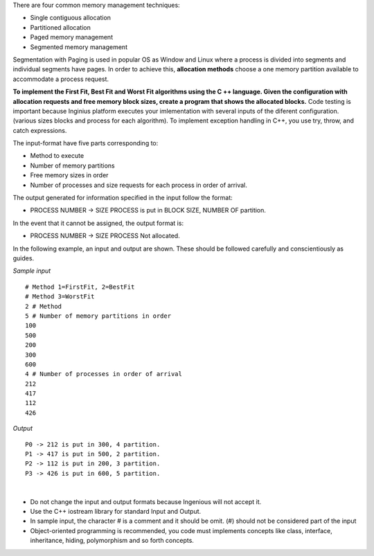 .. raw:: html

    <style> .help {color:#2B770E;} </style>

.. role:: help

.. class:: text-justify

 There are four common memory management techniques:

 - Single contiguous allocation
 - Partitioned allocation
 - Paged memory management
 - Segmented memory management

 Segmentation with Paging is used in popular  OS as Window and Linux where a process is divided into segments and individual segments have pages. In order to achieve this, **allocation methods** choose a one memory partition available to accommodate a process request.

.. class:: text-justify

    **To implement the First Fit, Best Fit and Worst Fit algorithms using the C ++ language. Given the configuration with allocation requests and free memory block sizes, create a program that shows the allocated blocks.** Code testing is important because Inginius platform executes your imlementation with several inputs of the diferent configuration.(various sizes blocks and process for each algorithm). To implement exception handling in C++, you use try, throw, and catch expressions.

    The input-format have five parts corresponding to:

    - Method to execute
    - Number of memory partitions
    - Free memory sizes in order
    - Number of processes and size requests for each process in order of arrival.

    The output generated for information specified in the input follow the format:

    - PROCESS NUMBER -> SIZE PROCESS is put in BLOCK SIZE, NUMBER OF partition.

    In the event that it cannot be assigned, the output format is:

    - PROCESS NUMBER -> SIZE PROCESS Not allocated.

    In the following example, an input and output are shown. These should be followed carefully and conscientiously as guides.

.. container:: row

    .. container:: col-md-6 text-justify

        *Sample input*

        ::

            # Method 1=FirstFit, 2=BestFit
            # Method 3=WorstFit
            2 # Method
            5 # Number of memory partitions in order
            100
            500
            200
            300
            600
            4 # Number of processes in order of arrival
            212
            417
            112
            426

    .. container:: col-md-6 text-justify

        *Output*

        ::

            P0 -> 212 is put in 300, 4 partition.
            P1 -> 417 is put in 500, 2 partition.
            P2 -> 112 is put in 200, 3 partition.
            P3 -> 426 is put in 600, 5 partition.

|

.. class:: text-justify

    - :help:`Do not change the input and output formats because Ingenious will not accept it.`
    - :help:`Use the C++ iostream library for standard Input and Output.`
    - :help:`In sample input, the character # is a comment and it should be omit. (#) should not be considered part of the input`
    - :help:`Object-oriented programming is recommended, you code must implements concepts like class, interface, inheritance, hiding, polymorphism and so forth concepts.`






